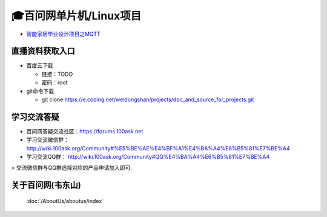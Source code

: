 =========================================
🎓百问网单片机/Linux项目
=========================================

- `智能家居毕业设计项目之MQTT`_


.. _智能家居毕业设计项目之MQTT: https://www.100ask.net


直播资料获取入口
--------------------
- 百度云下载

  - 链接：TODO
  - 密码：root

- git命令下载

  - git clone https://e.coding.net/weidongshan/projects/doc_and_source_for_projects.git


学习交流答疑
--------------------

- 百问网答疑交流社区：https://forums.100ask.net
- 学习交流微信群：http://wiki.100ask.org/Community#%E5%BE%AE%E4%BF%A1%E4%BA%A4%E6%B5%81%E7%BE%A4
- 学习交流QQ群：  http://wiki.100ask.org/Community#QQ%E4%BA%A4%E6%B5%81%E7%BE%A4

> 交流微信群与QQ群选择对应的产品申请加入即可.



关于百问网(韦东山)
--------------------

 :doc:`/AboutUs/aboutus/index`
 
